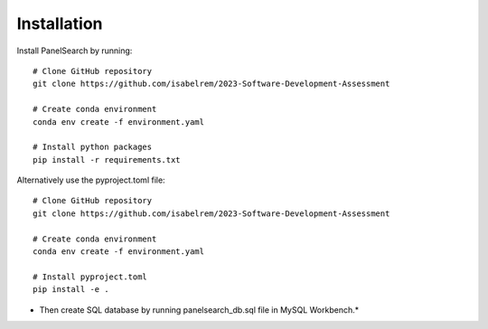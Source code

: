 Installation
------------

Install PanelSearch by running::

    # Clone GitHub repository
    git clone https://github.com/isabelrem/2023-Software-Development-Assessment

    # Create conda environment
    conda env create -f environment.yaml
    
    # Install python packages
    pip install -r requirements.txt

Alternatively use the pyproject.toml file::

    # Clone GitHub repository
    git clone https://github.com/isabelrem/2023-Software-Development-Assessment
    
    # Create conda environment
    conda env create -f environment.yaml

    # Install pyproject.toml
    pip install -e .



* Then create SQL database by running panelsearch_db.sql file in MySQL Workbench.*


